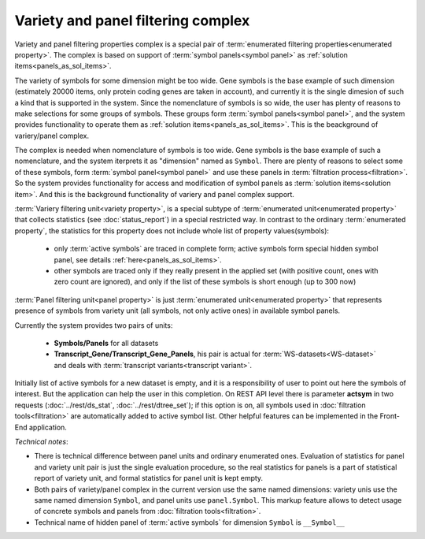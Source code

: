 Variety and panel filtering complex
===================================

Variety and panel filtering properties complex is a special pair of :term:`enumerated filtering properties<enumerated property>`. The complex is based on support of :term:`symbol panels<symbol panel>` as :ref:`solution items<panels_as_sol_items>`.

The variety of symbols for some dimension might be too wide. Gene symbols is the base example of such dimension (estimately 20000 items, only protein coding genes are taken in account), and currently it is the single dimesion of such a kind that is supported in the system. Since the nomenclature of symbols is so wide, the user has plenty of reasons to make selections for some groups of symbols. These groups form :term:`symbol panels<symbol panel>`, and the system provides functionality to operate them as :ref:`solution items<panels_as_sol_items>`. This is the beackground of variery/panel complex.

The complex is needed when nomenclature of symbols is too wide. Gene symbols is the base example of such a nomenclature, and the system iterprets it as "dimension" named as ``Symbol``. There are plenty of reasons to select some of these symbols, form :term:`symbol panel<symbol panel>` and use these panels in :term:`filtration process<filtration>`. So the system provides functionality for access and modification of symbol panels as :term:`solution items<solution item>`. And this is the background functionality of variery and panel complex support.   

.. index:: 
    variety filtering property

:term:`Variery filtering unit<variety property>`, is a special subtype of :term:`enumerated unit<enumerated property>` that collects statistics (see :doc:`status_report`) in a special restricted way. In contrast to the ordinary :term:`enumerated property`, the statistics for this property does not include whole list of property values(symbols):
    
    - only :term:`active symbols` are traced in complete form; active symbols form special hidden symbol panel, see details :ref:`here<panels_as_sol_items>`. 
        
    - other symbols are traced only if they really present in the applied set (with positive count, ones with zero count are ignored), and only if the list of these symbols is short enough (up to 300 now) 
    
.. index::
    panel filtering property

:term:`Panel filtering unit<panel property>` is just :term:`enumerated unit<enumerated property>` that represents presence of symbols from variety unit (all symbols, not only active ones) in available symbol panels. 

Currently the system provides two pairs of units:
    
    - **Symbols/Panels** for all datasets
    
    - **Transcript_Gene/Transcript_Gene_Panels**, his pair is actual for :term:`WS-datasets<WS-dataset>` and deals with :term:`transcript variants<transcript variant>`. 

.. _actsym_purpose:
    
Initially list of active symbols for a new dataset is empty, and it is a responsibility of user to point out here the symbols of interest. But the application can help the user in this completion. On REST API level there is parameter **actsym** in two requests (:doc:`../rest/ds_stat`, :doc:`../rest/dtree_set`); if this option is on, all symbols used in :doc:`filtration tools<filtration>` are automatically added to active symbol list. Other helpful features can be implemented in the Front-End application.
    
*Technical notes*: 

* There is technical difference between panel units and ordinary enumerated ones. Evaluation of statistics for panel and variety unit pair is just the single evaluation procedure, so the real statistics for panels is a part of statistical report of variety unit, and formal statistics for panel unit is kept empty. 

* Both pairs of variety/panel complex in the current version use the same named dimensions: variety unis use the same named dimension ``Symbol``, and panel units use ``panel.Symbol``. This markup feature allows to detect usage of concrete symbols and panels from :doc:`filtration tools<filtration>`. 

* Technical name of hidden panel of :term:`active symbols` for dimension ``Symbol`` is ``__Symbol__`` 
